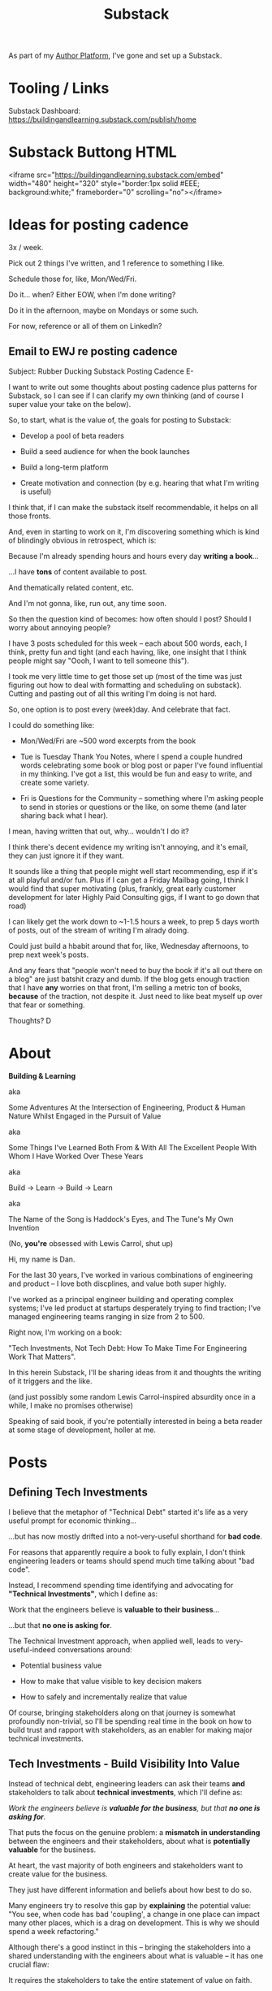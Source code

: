 :PROPERTIES:
:ID:       E0ADBF07-90B8-4C37-81C0-96A428020F5E
:END:
#+title: Substack
As part of my [[id:17305FA7-A43F-40C9-9309-0EF3577C70D0][Author Platform]], I've gone and set up a Substack.

* Tooling / Links

Substack Dashboard: https://buildingandlearning.substack.com/publish/home

* Substack Buttong HTML
<iframe src="https://buildingandlearning.substack.com/embed" width="480" height="320" style="border:1px solid #EEE; background:white;" frameborder="0" scrolling="no"></iframe>

* Ideas for posting cadence
3x / week.

Pick out 2 things I've written, and 1 reference to something I like.

Schedule those for, like, Mon/Wed/Fri.

Do it... when? Either EOW, when I'm done writing?

Do it in the afternoon, maybe on Mondays or some such.

For now, reference or all of them on LinkedIn?

** Email to EWJ re posting cadence
Subject: Rubber Ducking Substack Posting Cadence
E-

I want to write out some thoughts about posting cadence plus patterns for Substack, so I can see if I can clarify my own thinking (and of course I super value your take on the below).

So, to start, what is the value of, the goals for posting to Substack:

 - Develop a pool of beta readers

 - Build a seed audience for when the book launches

 - Build a long-term platform

 - Create motivation and connection (by e.g. hearing that what I'm writing is useful)

I think that, if I can make the substack itself recommendable, it helps on all those fronts.

And, even in starting to work on it, I'm discovering something which is kind of blindingly obvious in retrospect, which is:

Because I'm already spending hours and hours every day *writing a book*...

...I have *tons* of content available to post.

And thematically related content, etc.

And I'm not gonna, like, run out, any time soon.

So then the question kind of becomes: how often should I post? Should I worry about annoying people?

I have 3 posts scheduled for this week -- each about 500 words, each, I think, pretty fun and tight (and each having, like, one insight that I think people might say "Oooh, I want to tell someone this").

I took me very little time to get those set up (most of the time was just figuring out how to deal with formatting and scheduling on substack). Cutting and pasting out of all this writing I'm doing is not hard.

So, one option is to post every (week)day. And celebrate that fact.

I could do something like:

 - Mon/Wed/Fri are ~500 word excerpts from the book

 - Tue is Tuesday Thank You Notes, where I spend a couple hundred words celebrating some book or blog post or paper I've found influential in my thinking. I've got a list, this would be fun and easy to write, and create some variety.

 - Fri is Questions for the Community -- something where I'm asking people to send in stories or questions or the like, on some theme (and later sharing back what I hear).

I mean, having written that out, why... wouldn't I do it?

I think there's decent evidence my writing isn't annoying, and it's email, they can just ignore it if they want.

It sounds like a thing that people might well start recommending, esp if it's at all playful and/or fun. Plus if I can get a Friday Mailbag going, I think I would find that super motivating (plus, frankly, great early customer development for later Highly Paid Consulting gigs, if I want to go down that road)

I can likely get the work down to ~1-1.5 hours a week, to prep 5 days worth of posts, out of the stream of writing I'm alrady doing.

Could just build a hbabit around that for, like, Wednesday afternoons, to prep next week's posts.

And any fears that "people won't need to buy the book if it's all out there on a blog" are just batshit crazy and dumb. If the blog gets enough traction that I have *any* worries on that front, I'm selling a metric ton of books, *because* of the traction, not despite it. Just need to like beat myself up over that fear or something.

Thoughts?
D
* About

*Building & Learning*

aka

Some Adventures At the Intersection of Engineering, Product & Human Nature Whilst Engaged in the Pursuit of Value

aka

Some Things I've Learned Both From & With All The Excellent People With Whom I Have Worked Over These Years

aka

Build -> Learn -> Build -> Learn

aka

The Name of the Song is Haddock's Eyes, and The Tune's My Own Invention

(No, *you're* obsessed with Lewis Carrol, shut up)

Hi, my name is Dan.

For the last 30 years, I've worked in various combinations of engineering and product -- I love both discplines, and value both super highly.

I've worked as a principal engineer building and operating complex systems; I've led product at startups desperately trying to find traction; I've managed engineering teams ranging in size from 2 to 500.

Right now, I'm working on a book:

"Tech Investments, Not Tech Debt: How To Make Time For Engineering Work That Matters".

In this herein Substack, I'll be sharing ideas from it and thoughts the writing of it triggers and the like.

(and just possibly some random Lewis Carrol-inspired absurdity once in a while, I make no promises otherwise)

Speaking of said book, if you're potentially interested in being a beta reader at some stage of development, holler at me.


* Posts
** Defining Tech Investments

I believe that the metaphor of "Technical Debt" started it's life as a very useful prompt for economic thinking...

...but has now mostly drifted into a not-very-useful shorthand for *bad code*.

For reasons that apparently require a book to fully explain, I don't think engineering leaders or teams should spend much time talking about "bad code".

Instead, I recommend spending time identifying and advocating for *"Technical Investments"*, which I define as:

Work that the engineers believe is *valuable to their business*...

...but that *no one is asking for*.

The Technical Investment approach, when applied well, leads to very-useful-indeed conversations around:

 - Potential business value

 - How to make that value visible to key decision makers

 - How to safely and incrementally realize that value

Of course, bringing stakeholders along on that journey is somewhat profoundly non-trivial, so I'll be spending real time in the book on how to build trust and rapport with stakeholders, as an enabler for making major technical investments.

** Tech Investments - Build Visibility Into Value

Instead of technical debt, engineering leaders can ask their teams *and* stakeholders to talk about *technical investments*, which I'll define as:

/Work the engineers believe is *valuable for the business*, but that *no one is asking for*./

That puts the focus on the genuine problem: a *mismatch in understanding* between the engineers and their stakeholders, about what is *potentially valuable* for the business.

At heart, the vast majority of both engineers and stakeholders want to create value for the business.

They just have different information and beliefs about how best to do so.

Many engineers try to resolve this gap by *explaining* the potential value: "You see, when code has bad 'coupling', a change in one place can impact many other places, which is a drag on development. This is why we should spend a week refactoring."

Although there's a good instinct in this -- bringing the stakeholders into a shared understanding with the engineers about what is valuable -- it has one crucial flaw:

It requires the stakeholders to take the entire statement of value on faith.

There is nothing they can *see*, that shows them things are "bad", before the investment is made.

And there will be nothing they can *see*, after, that shows them things have gotten "better".

Given that lack of visibility, it's hardly surprising that stakeholders, confronted with such a choice, often feel like they are giving something up and getting nothing in return.

One of the core theses of the book is that engineering leaders have a wide variety of options to *build visibility* into potential value.

It is *massively cheaper* to build such visibility than it is to make the full investment.

Once there is visibility, the engineers and their stakeholders can look at it, together, and operate from a shared understanding of the reality of the business.

If the engineering team can then offer disciplined, incremental steps to gradually (and visibly) improve things (including improving the depth and reach of the visibility), theu can build real trust with stakeholders over time.

That then allows them to "climb the ladder" from small initial investments to, sometimes, very major, transformative investments.

The best way to do that is not as a one-off project an engineering leader puts all their authority on the line for (ugh, I've done that so many times, and never seen great results), but instead, a series of repeated *tech investment cycles*, each of which generates visibility and options.

All in partnership, not opposition, with stakeholders.
** Tech Investments: Favor Repeated Cycles Over One-Off Projects

If you're stuck in an oppositional relationship with stakeholders who don't seem to care about anything except their feature list, it may feel like your best bet is to carve off a big block of time so the team can just go and definitively fix their problems, without interruptions.

I have tried the "Bargain for one giant chunk of time" approach, and, unfortunately, it has been something of a consistent disaster.

Technical investments are *far* more effective done as a series of repeated small steps, instead of a single giant one-off project.

There are at least two reasons for this.

First, in the big bang mode, the stakeholders don't tend to see the work as "valuable".

Instead they see it as a "painful delay", and as such, feel "owed" immediately faster progress on their features.

Which is not always the immediate payoff for a technical investment -- even an extremely valuable one.

# XXX Add: especially if the big bang investment has no associated visibility?
# XXX Tease apart: don't start here vs it's okay to build to this
# As in the real problem is if you use the one-time nature to avoid fully educating the stakeholder and ensuring they can see the results of the investment.

But the big bang approach is not actually good for the engineers, either.

Real value is often created at the intersection of the technical and human/social systems (see Allspaw on Socio-Technical) -- and those are essentially impossible to adjust in big, fixed steps.

E.g. two significant forms of value are:

 1) reducing the time to get code to production

 2) reducing the time to restore from outages

# XXX increasing the load a system can handle? Increasing capacity to match current demand?

Both are *extremely* valuable for a business (more on both in [[id:E7DB3CD4-9B7B-425B-BF07-E2607DDD6670][Forms of Value/Visibility]]).

But neither is effectively addressed as a single big bang investment -- you have to steadily improve things, see where new bottlenecks or problems occur, and then pick the next thing to focus on. That kind of effort take real calendar time -- you have to see a set of "improved" deploys, or see how the team is able to handle the next set of stresses to the system, before you can understand your next step.

# Footnote?
(if an engineer tries to convince you that all the stability problems in the site will be addressed by rewriting the entire thing in Rust, you should +fire+ firmly persuade that engineer to think otherwise).

# Maybe: do a single one in detail, then list a slew of others which also need steady digging and learning

Thus, what you want is to get into a *cycle of technical investments* -- where you are repeatedly identifying small potential improvements, advocating for those, and then executing on them.

Going through this cycle *with* your stakeholders will gradually build trust and rapport over time.

# (and a shared understanding)

That increased trust, rapport and understanding will allow you to "lever up" to larger and larger investments.

You should, of course, still *execute* the work in incremental steps (because that is how all software should be built) but you can use these repeated cycles to gradually climb the [[id:722C702D-A6C2-4A51-AB62-515CE8144AA2][Ladder of Commitment]] for technical investments:

 - On the Side

 - A Single Ticket

 - A Within-Team Project

 - A Cross-Team Initiative

 - A Durable Team
** The Golden Cesspool

Your product team has an ambitious plan to build something cool.

Good news: customers are genuinely eager to use this cool thing!

Bad news: building it will require your team to dig into that horrible part of the legacy codebase that was written by contractors many years ago, has no tests that you can trust worth a damn, and is based on a data model that is a malevolent joke against your current reality.

I will make a bold prediction: this specific flavor of technical debt is never going to go out of style.

The inimitable Edmund Jorgensen (who I quote, um, kind of a lot in the book), first framed this most clearly to me, and named this pattern:

[[https://www.tomheon.com/2017/03/24/the-golden-cesspool/][The Golden Cesspool]]

/"Proposing the rule of the golden cesspool: the closer code is to the heart of a business’s domain, the worse the code will be."/

In my experience, Edmund is totally right.

Almost all companies seem to have some genuinely hideous mass of code sitting at the beating heart of their business.

Over the years, tons of complex business logic has been shoved into that cesspool.

The most critical processes of the business are tied to data updates in the cesspool.

All sorts of state gets updated in all sorts of deeply non-obvious ways.

Your engineering team likely already thinks about this morass as a prime example of tech debt, and are itching to rewrite it.

They may, in fact, resist an attempt to methodically build visibility and then incrementally improve things.

Instead, they'll make the faux-economic argument that it'd be better to just commit to a ground-up rewrite of that core system.

They'll claim that it will be both faster and cheaper to do so "from scratch" rather than through a slow, incremental shift.

Once that rewrite is fully finished, the things the product team are asking for will be super easy to build!

What could go wrong?

Please see our later chapter: *The Giant Rewrite: Only Undertake If You Wish To Later Be Fired Midway Through a Long & Painful Death March*, which has some tips on how one *can* gradually rewrite such systems.

But as a brief teaser: the core trick here is to convert this from a technical investment to a *product* investment.

The product team *already thinks* there's value here -- they just don't realize there's more of a *cost* than usual.

Making those risks visible and gradually wearing them down will therefore create value.
** Building Visibility: Core Product Refactors
/One in a continuing series of posts about [[https://buildingandlearning.substack.com/p/tech-investments-not-tech-debt][Technical Investments]], excerpting ideas from the [[https://buildingandlearning.substack.com/p/welcome-to-building-and-learning][upcoming book]] on that topic/

/In [[https://buildingandlearning.substack.com/p/the-golden-cesspool][The Golden Cesspool]], we talked about how companies often have some particularly nasty chunk of legacy code sitting at the heart of their systems. We recommended finding a way to frame work on that cesspool as a *product* investment, not a purely *technical* investment./

/Also, in [[https://buildingandlearning.substack.com/p/tech-investments-build-visibility][Build Visibility Into Value]], we strongly recommended building visibility as a first step./

/But... how can you build visibility into a bad data model?/

Imagine: your product team asks for something that is, unfortunately, borderline inmpossible to build, given limitations in both code and data.

A classic example: they've spec'd out some hot new feature that has the trivial prerequisite of needing to first restructure the core data model for the entire product.

If technical investments are "things that the engineers believe are valuable for the business", how, exactly, can work on that fundamental data model "create value" for the business?

If the engineering team can find a safe way to incrementally restructure that core data model, such that they are then able to implement the hot new feature, they will make their overall company *more valuable* in so doing (because the company can look forward to a probabilistic increase in profits in the future, thanks to this new feature). Such work would *create value*.

If, on the other hand, the engineering team restructures the core data model to make it "more flexible", but does so on their own, and doesn't carefully focus on unlocking specific product improvements as they go... odds are quite good that they've made their overall company *less valuable* (because odds are quite good that customer needs will shift in some "surprising" way, and the added flexibility will prove to be a hindrance, therefore probabilistically decreasing future profits). Such work will have *destroyed value*.

Value is not created by adding some kind of theoretical or abstract form of flexibility, but rather by steadily evolving systems in partnership with discovery around true business needs.

Okay, so safely and incrementally restructuring the core data model is potentially valuable.

But it's also going to be a lot of work. Parts of which run the risk of being totally opaque to stakeholders. Which we're going to try really, really hard to avoid.

How might we make this potential value more *visible*?

Well, first we need to help stakeholders *understand the current limitations*.

As an example, at an EdTech company, there might be painful limits thanks to how the system models the assignment of lessons to students.

This is a classic area of complexity in EdTech. Classroom assignments have a whole state machine-like lifecycle, plus lots of logic around who is allowed to make assignments to whom, plus privacy laws impacting some of those bits, plus all of that has exciting time-varying nuances as both students and teachers move in and out of classes during the school year, plus as students take and retake assignments, etc.

As is often the case for such fundamental challenges, there are both code and data challenges. Limitations are driven *both* by how assignments are modeled in the system, and *also* by the quality of the "rostering" data ingested from the schools, that links students, teachers, classrooms and subjects.

The engineering team, who have lived and breathed the core assignment model and rostering data for years, might try to convey the challenges for some requested new feature by saying:

/"This is going to be very hard, because we don't have reliable mappings from teachers to the *combination* of students and classes in the database"./

If you're exceptionally lucky, you might have a PM who is fluent enough in SQL to visualize the restrictions that imposes.

But, even in that case, odds are good that the PM won't be making tradeoff decisions on their own -- so you'll be *very* well-served by making those restrictions comprehensible to a broader audience.

What are other options for creating visibility?

I'll name two.

First, you can try leaning on *User Stories*[fn:: I *adore* user stories, especially in the formulation from [[https://www.mountaingoatsoftware.com/books/user-stories-applied][User Stories Applied]], by Mike Cohn].

Instead of talking about the details of the DB tables as above, you could write a careful memo explaining that:

/The current data model does *not* support: "As a teacher, I can batch assign to all the students in my class in one step, in order to support the lesson I taught that day"./

/Instead, with the current data model teachers would have to make assignments one at a time from the set of all students they instruct, in all classes../

That user story form of visibility is generally much more effective than an abstract statement -- human minds are deeply wired to understand *stories*, and Mike Cohn's formulation nudges you into a clean little miniature story.

The best way to play this game is to build a *set* of such user stories, covering different facets of what the team believes users need.

Such a list allows you to:

 - *Priority sort work in collaboration with stakeholders*

   You can ask "Which user story should we build first?", and "Which ones are worth making a significant technical investment to unlock?"

 - *Demonstrate incremental progress*

   "We've enabled 3 of the 10 key user stories" is a fantastic form of visible, incremental progress.

   It's much better than some made-up progress metric, like "Our replatforming is 30% complete". Like, much, much, *much* better.

 - *Pivot to other work if/when you discover you've met the important uses cases*

   I'm going out on a crazy limb here and suggest that, although, when the user story list was first developed, every single one of those ten key stories was *absolutely critical* (/"How can you even ask?!?"/), now that you've built exactly four of them, your stakeholder might realize that those four are a perfectly reasonable increment to ship to customers.

   Plus, thanks to the magic of Hindsight Bias, about five minutes after making this decision, your stakeholder will believe they always knew that they just needed those four stories.

Finally, developing such a set of user stories also has the salutary effect of forcing the engineers and product team to *talk to each other*.

So that's the first idea.

The second tactic, which can work in concert with the user story approach, is to build a crude but usable prototype on top of the *current data model* (or on top of "the simplest possible extension to that data model", just one step ahead of where you are now).

Such a prototype:

 - Allows stakeholders to *experience* restrictions, instead of imagining them

 - Gives the engineers an opportunity to learn precisely where the limits of the current data model and data set lie (this is particularly valuable for data set limitations, which are rarely fully manifest in the code)

 - Creates something you can incrementally keep improving and showing as flexibility is added under the hood

 - Can be shown to customers, to, among other things, understand which of the user stories they truly need

To be carefully clear: if you're using this approach to create visibility into data model limitations, you want a prototype that offers a visually crude but *working* version of the most important user actions. Think ugly wireframe versions of pages hooked up to an actual database.[fn:: At Ellevation, we called such a protoype "An end-to-end shambling mess of the whole system"]

The core requirement is that someone can step through various steps of that workflow, and can understand what is / is not possible.

Note: these kind of visually crude, data-centric protoypes, are quite different from prototypes that allow you to explore a new user experience.

User experience prototypes can be *super* useful if you're trying to learn about user needs.

But if what you're trying to do is make visible the *restrictions* in your code and data, it's easy to accidentally build a "visual" prototype that promises something that is forbiddingly hard to build.

(Tactical tip: for the crude workflow prototypes, your engineers might consider building scripts to prep time-varying *data* in various specific states, so that you can demo user stories like "As a teacher, I can reassign a lesson that a student has already completed, and, after they complete it a second time, review both responses").

Having created visibility with either or both of the above approaches, the engineers might be able to then gradually negotiate their way up the ladder of commitment, to maybe carefully refactor some part of the core data model, or instrument the code around it with much more thorough tests, or even break some subdomain off to a separate service.

And they'll be able to show incremental progress, and offer meaningful decisions, at every step.
** The Tech Investment Cycle

I believe that software engineers should stop talking about Technical Debt.

I believe they should instead, advocate for *Technical Investments*, which are defined as:

/Work that the engineers believe is *valuable to their business*.../

/...but that *no one is asking for*./

(see: [[https://buildingandlearning.substack.com/p/tech-investments-not-tech-debt][Tech Investments, Not Tech Debt]])

As per [[https://buildingandlearning.substack.com/p/tech-investments-favor-repeated-cycles][Favor Repeated Cycles Over One-Off Projects]], the best way I've seen engineers use this concept is by way of an ongoing, iterative series of increments of work -- not by way of giant, big bang investments.

Within each of those "cycles", engineer leaders will go through an series of steps, a sort of fundamental framework for leading a technical investment:

 - Identify issues the engineers are *worried about*

 - Map those issues into *potential value* for the business

 - *Build visibility* into that potential value

 - Develop *options* for small increments of investment

 - Share options and visibility with *stakeholders* to obtain a commitment of time

 - Do <Something> In That Time

 - Celebrate visible improvements via *story-telling*

 - Start a new cycle, with more *visibility and trust*

Not every single cycle needs to go through every step -- but it's good to understand this as an overall *arc* for your team and your stakeholders.

If you find yourself stuck, you can check if you've tried to skip past something important.

E.g. "Oh, our conversations with the stakeholder feel stuck because we have no visibility to offer".

Or, "We need to come up with some incremental options before we propose an investment".

Or, "Before we start over, who have we told about this win?"

Let's bring the cycle to life with a story.[fn:: This is a "100% true as I remember it" story. If any participants remember any details differently, please let me know!]

*** The Horror of Legacy App Deploys

Partway through 2020, I joined Ellevation Education, a thriving EdTech company serving the educators who work with English Learner students at public schools across the country.

As I ramped up, I discovered that the engineers had grown incredibly frustrated with deploying the legacy app.

Not all development ran through that app... but when it did, it *sucked*.

The legacy app deploy pipeline featured:

 - A hodgepodge of jobs spread across multiple automation platforms (Jenkins, Octopus, some GitHub bits)

 - Several key steps that needed to be manually kicked off once previous steps completed

 - Cryptic job failures that only the most senior engineers could resolve

 - A sprawling suite of poorly-maintained browser-driving front-end tests that enjoyed the properties of being both slow *and* flaky

The #deploy-sucks Slack channel was just a firestorm of angry gifs and emojis.

But... what was the product team's experience?

First, please note: Ellevation had a pretty technical savvy product team -- Nathan Papazian, Ellevation's VP of Product[fn:: and now CPO!], very much tried to hold his PM's accountable for listening carefully to the engineers, and understanding the tradeoffs in their systems.

But what could that product team *observe*?

Well, any development that touched the legacy app felt slow.

But, legacy app development *always* felt slow.

And there were plenty of other contributing factors -- understanding of the legacy app was poorly distributed throughout the team (which of course was made worse because deploying it was a nightmare, so everyone avoided it like the plague).

Also, the engineers were complaining about legacy app deploys.

But, to a first approximation, engineers are *always* complaining about deploys. So this didn't really stand out.

Furthermore, when the product team asked the engineers for any concrete improvement options, the engineers weren't able to offer much in the way of specifics -- the whole thing was such a mess, it wasn't clear where to start.

One engineer kept saying "We need to rewrite all our front-end Robot tests", but that was clearly an apocalyptic amount of work.

And so they all felt stuck.

Then, one afternoon, while waiting for a deploy to finish, Alla Hoffman, a very bright and very frustrated engineer threw together a spreadsheet and asked all the engineers on the team to just *manually* log their deploy times in it (the eng team called the legacy app Flagship, so Alla titled the spreadsheet "Flagship Misery").

She asked engineers to fill in their name, one column when they started the first in the series of jobs, then another when the final job finished up. There was also a column for free text notes on anything that happened.

Setting up that spreadsheet took her about 30 minutes (counting the, ahem, vigorous email she sent to all of engineering encouraging them to keep it up to date).

# This was a technical investment!

In so doing, Alla *created visibility* -- which is an *excellent* form of value for a business, because it allows people to *make better decisions*.

She did so as an "on-the-side" project -- one where the engineers *don't* ask the product team for permission/capacity, but just quietly scrape together a bit of time.

The major thesis of the book is that engineers can and should develop a collaborative partnership with stakeholders around technical investments.

But some work is still best done without a formal negotation. That's an especially good pattern for cheap initial steps to build visibility.

I'll talk in a chapter titled "The Ladder of Commitment" about different scopes for technical investments, and where the on-the-side approach works, and were it falls down.

Once Alla had set up that spreadsheet, what happened next?

The engineers on the team were plenty motivated to track their deploys (and had plenty of time to do so, thanks to the various forms of failure). They didn't experience this as annoying manual overhead -- rather, they experienced it as validation for their pains, and a chance to contribute to a better future.

After a few short weeks, Lisa McCusker, Ellevation's engineering manager over that domain, brought the spreadsheet to Nathan and the product team.

Together, they all looked at how long it was taking to get legacy app changes out to production -- and discovered that, on occasion, there were so many repeated failures, it took *more than a full day* to get a single deploy out. The comments were filled with complaints about flaky tests and mysteriously stuck jobs.

At this point, it wasn't hard for Lisa to convince Nathan to carve out a week for Alla to go back and instrument the key stages of the deploy process, so they could better understand what the hell was going on (this is what I call "Ticket" scope).

Thus, a few weeks later, they were looking together at a clearer picture of overall deploy trends and, for various internal stages, both times and failure rates.

The flaky WebRobot front-end tests proved to be the worst culprit -- often needing to be re-run multiple times until they passed.

But, unfortunately, there was no simple fix -- it was tempting to just rm -rf the whole set, but everyone agreed that, on occasion, the tests would catch a *very* bad problem in some ancient part of the legacy product that customers still depended on.

Lisa made a case for a carefully time-boxed, three week-long effort by a couple of engineers, to inventory all the tests, come up with options, and share those back with her and Nathan (this is "Project" scope).

Note that what Lisa offered had a built-in *off-ramp*, partway through: when the engineers shared options, she and Nathan could decide to pause the rest of the project.

With the potential value, the increment and the off-ramp all clear, Nathan was ready to commit.

He and Lisa worked together to find a time for this project -- they weren't working much in the legacy app at the moment, but both knew a big chunk of work on it was coming, and they were *both* motivated to get deploy improvements in before it landed.

With some careful co-planning, they found a chunk of capacity.

When the engineers dug in, the product team worked closely with them. Product and engineering decided together which features were most important to retain test coverage for, and which areas were okay to leave with less coverage.

Thanks to having built shared understanding, the product team were ready to pitch in and do this work together.

When, after a few weeks, the engineers brought options to Nathan and Lisa, they all decided together to have the engineers do two things.

First, they just flat out deleted a big set of tests (deleting code is Lisa's absolute favorite thing to do, she was very happy on that day).

Second, they moved the remaining flaky-but-sometimes-valuable tests off the main deploy path -- they only ran that full suite for the small subset of deploys that touched certain parts of the legacy app. The rest only ran the core tests, which did *not* exhibit random transient failures.

Those two steps immediately made the vast majority of legacy deploys much faster.

Also, Nathan, Lisa and the entire team could all *see* that improvement on the graphs of average deploy time.

Because, as a small, ticket-sized follow up, Alla had piped the deploy times into Grafana so the team and the PM's could visualize them over time.

For a few more months the team kept steadily chipping away at the deploy process, in parallel with a great deal of feature work.

Sometimes it was just a ticket here or there, sometimes an engineer would drop off the main sprint for a week or even a month and just focus on some specific challenge.

Eventually, the legacy app deploys became "good enough", and, by common agreement between Lisa and Nathan, the pace of investment in this specific area slowed.

To be clear, legacy app deploys were still far from ideal!

But they were enough better, that further investment didn't seem indicated at that point.

Then, one day, the legacy app suffered a major outage.

In the course of resolving the incident, the team rapidly deployed one change after another, first to diagnose and then to fix the underlying issue.

When Lisa wrote up the post-mortem notes, she took time to carefully document how the fast, reliable deploys had saved Ellevation somewhere between one and three *full days* of downtime.

She made a point of sharing those post-mortem notes with both the product team and the CEO -- a fundamental enabling strategy for technical investments is to "Make Your Post-Mortems an Act of Visibility".

All of which eventually led to Ellevation's (highly non-technical!) CEO, Jordan Meranus, beaming with pride at a company All Hands as Lisa and Alla told *the entire company* the story of how the team had gradually improved deploys.

The human mind is deeply wired to remember *stories*, so it's well worth your time to use storytelling structures to make technical investment wins feel vivid, real and meaningful to a broad audience.

In later posts, I'll be digging into the stages of the technical investment cycle, and sharing what I have learned about running them well.

Finally, if you're reading this at some point in the summer of 2025, I'll make a request:

Could I ask you to let me know what you're most eager to learn more about, with regard to tech investments / tech debt?

That could be something I've touched on, or possibly something I have *not* touched on, but which seems important for running this game plan. I can be reached through substack, or via milstein.dan@gmail.com

Also, of course, share this with anyone you think would find it useful!

** Engineering & The Creation of Value, Part I
I believe that software engineers should stop talking about Technical Debt.

I believe they should instead, advocate for *Technical Investments*, which are defined as:

/Work that the engineers believe is *valuable to their business*.../

/...but that *no one is asking for*./

(see: [[https://buildingandlearning.substack.com/p/tech-investments-not-tech-debt][Tech Investments, Not Tech Debt]]).

And an absolutely central question is:

*"What is valuable to a business?"*

Let's talk.

*** Warning (Extremely Valuable) Abstract Thinking Ahead

We're about to do an unapologetically deep dive into how, exactly, engineers create value for the businesses in which they operate.

This may feel somewhat far removed from the day-to-day concerns that are filling up your inbox and/or Slack.

Nonetheless, I'll encourage you to take the time to dig in and really wrestle with the below.

Precisely *because* few people really understand it, having that insight into the creation of value is like having a superpower.

Such understanding can, over time, meaningfully help your career -- because it will allow you to find creative ways (that no one is asking for!) to generate major, visible business wins.

It can also make your job profoundly more pleasant. Because you can break out of a lot of frustratingly oppositional patterns, by finding ways to pursue value that work for everyone.

But developing such an understanding takes some real work. [fn:: My friend Edmund says "Tell them sometimes you need the math so fucking clear an afternoon and brew some coffee".]

*** What Is Value?

Technical Investments are defined as:

"Work that engineers believe is *valuable for the business*, but which no one is asking for".

In order to identify and advocate for technical investments, engineering leaders must understand *how engineers create value for a business*.

The first question is:

*What, precisely, do we mean by 'value for a business'?*

I suspect most engineers, if they think about business value at all, tend to think only of *revenue* -- e.g. if their team is working on a new product, they'll think of "business value" as "the dollars that customers pay us for that product, once it launches".

This is far too limited a view.

Revenue, *by itself*, is not a reliable proxy for overall company value -- revenue plays a *role* in determining company value, but is not that value by itself.

So, what is "overall company value"? And how might we determine it?

Interestingly, there are two situations where we can *easily* obtain an estimate of overall company value:

 - Immediately after someone buys or sells a share of stock in a public company

 - Immediately after a funding round at a startup

In both cases, investors are putting up *their own money* to buy a *part* of a company.

How much those investors are willing to pay for that *part* of the company is driven by their belief about the overall company value.

That is the kind of value we're interested in. [fn:: I will bet you All the Things that the leader of your business cares very intensely about this form of value. Like, very, *very* intensely.]

Engineers can, by the work they do, either increase *or decrease* that kind of overall company value.

The potential increase in value is why companies hire engineers -- engineer salaries represent an *investment* on the part of the business, made in hopes of a positive return.

Whatever someone tells you your job is, please understand and believe me: your *actual* job is to increase the value of your company.

Unfortunately, company executives tend to have a somewhat limited understanding of how the work of engineers can increase the value of the company.

This is especially true for various value opportunities that engineers can see right in front of them, e.g:

 - Cleaning up difficult-to-change code

 - Improving tooling to test, integrate and deploy changes

 - Instrumenting production systems with monitoring

 - Retiring old infrastruture

In the right situations, the above kinds of work can make a company meaningfully more valuable -- and can thus be worth prioritizing, even against work that might immediately increase revenue.

But engineers can not, in general, depend on stakeholders or product managers to understand how to convert problems in technical areas into investment opportunities.

That is why "no one is asking for" the work the engineers believe is valuable -- because they don't understand how it can ultimately make the company worth more.

To ensure that you, as an engineering leader, are able to do that work, we're going to spend some time unpacking the concept of "overall company value".

Hidden within it we'll find the keys to successfully identifying and then advocating for a wide variety of technical investments -- and for understanding our work as engineers more broadly.

Also, it's fun![fn:: It's maybe *especially* fun if you have an obsessive love for developing a first-principles understanding of activities people are blindly doing all around you. Say.]

*** What? Oh, Good Lord No, This Is *Not* How You Talk To Stakeholders

Before we dig in: I'm *not* proposing you *lead* with all of the below, in your initial conversations with your stakeholders.

As you read the below just focus on understanding and applying the overall model of value *for yourself*.

Later in the book, we'll lay out a plan for gradually drawing your stakeholders into a repeated process of decision-making, which they will find delightful.

We'll do so in a way that doesn't require front-loading an economics lecture (stakeholders who are upset about their features being late are oddly resistant to economics lectures, I have found). [fn:: As Edmund Jorgensen and I first came to understand these ideas about company value (after reading the simply amazing Principles of Product Development Flow, by Don Reinertsen), we eagerly brought abstract models for value into just about every one of our discussions with stakeholders. We emerged from that experience a few years later, battered and bruised, with the very different approach you're going to see later.]

*** A Few Of My Favorite Misconceptions About Value

As step one to sharpening our understanding, let's list several things that are *not* reliable proxies for engineers increasing overall company value:

 - Cranking out new features as fast as possible

 - Rapidly chewing through all the well-groomed tickets on a team's sprint board

 - Writing "high-quality" or "defect-free" code

 - Living up to "commitments" to delivery deadlines

Stakeholders (and other engineering leaders!) will sometimes tell you, extremely confidently, that something on that list *is* all you need to worry about.

They might say: *"Stop asking so many questions and just do your job".*

Implicit in this exhortation is a belief that "engineering's job" is just one of those activities.

# There's a good chance that someone vaguely boss-like near has this belief.

Such a belief is fundamentally wrong.

Engineering's *job* is to create value for the business. Even if the people who hired you don't think about it that way. [fn:: This book is basically a ticket to the Dan Milstein Course in How To Give People What They Actually Want, Not What They Ask For, And Leave Them Very Happy Indeed]

Each of those activities is *potentially valuable* for a business... but, unfortunately, each of them is also *potentially damaging to value*:

Let's bring that to life with some examples.

Below are situations in which each of the above *is* valuable... and also situations where each of the above is *totally not* valuable:

 - *Cranking out new features as fast as possible*

   Super valuable when chasing product market fit and rapidly testing a series of new prototypes with customers.

   Super damaging when the company has built a product that customers fundamentally don't want or need, and the parade of new features is a desperate attempt to avoid facing that hard truth for as long as possible [fn:: I totally made this up I've never seen any stakeholders exhibit this exact behavior look something shiny.]

 - *Rapidly chewing through all the well-groomed tickets on a team's sprint board*

   Super valuable when the team is developing something genuinely important for the business, and the engineers and product leads are talking all the time, and the work is going live and driving learning every day.

   Super damaging if the product team is using the tickets as a way to avoid talking with the engineers and there's weeks of lead time to "write good tickets" (or god forbid Product Requirements Documents) and the engineers don't really understand the *why* of what they're building and the the team "closes tickets" by merging PRs into some infrequently-deployed branch.

   # Find Kellan quote about devolving to this?

 - *Writing "high-quality" or "defect-free" code*

   Super valuable if what the code does is genuinely important to customers, AND bugs in the code will cause those customers major problems, AND the code is going to live for a long time AND be changed by many engineers over the course of its life.

   Super damaging if the code has a high likelihood of being thrown away, and the time to write it "well" delays critical feedback from customers.[fn:: "The absence of bugs is not the presence of value" should be engraved on the wall of every academic institution that launches one of those stupid engineering productivity studies that measure defect rates as a form of "productivity", argh don't get me started]

 - *Living up to 'commitments' to delivery deadlines*

   Super valuable if, um... Um. Just give me a sec.

   Um.

   Look, making key business decisions based on extracting "commitments" from engineering is a fool's game for everyone involved.

   See Melissa Perri's excellent Escaping the Build Trap for much, much better options.

As the above makes clear, there's a lot of contextual nuance to understanding when your team's work is or is not valuable.

Fortunately, there is a unifying way to understand value, so that the most important factors of the context immediately pop into sharp relief.

And developing that unifying understanding will allow you to see a vast array of potential technical investments in a clear light.

So, now, we're ready for Part II, where we're going to *build a model!*

# Let's build a model!

# What's That You Say, You Want a Brief Detour Into Finance?
# Finance Is An Equation Built On Top of a Dream [Fantasy]
